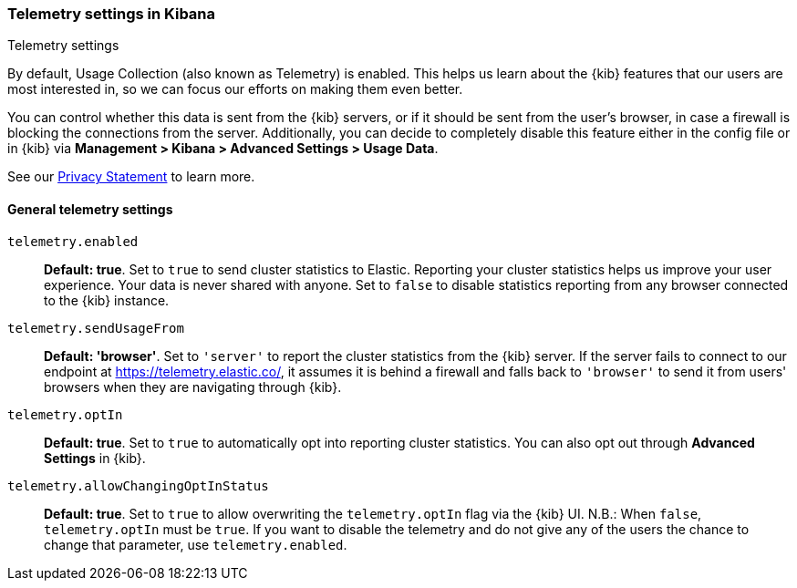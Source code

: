 [[telemetry-settings-kbn]]
=== Telemetry settings in Kibana
++++
<titleabbrev>Telemetry settings</titleabbrev>
++++

By default, Usage Collection (also known as Telemetry) is enabled. This
helps us learn about the {kib} features that our users are most interested in, so we
can focus our efforts on making them even better.

You can control whether this data is sent from the {kib} servers, or if it should be sent 
from the user's browser, in case a firewall is blocking the connections from the server. Additionally, you can decide to completely disable this feature either in the config file or in {kib} via *Management > Kibana > Advanced Settings > Usage Data*.

See our https://www.elastic.co/legal/privacy-statement[Privacy Statement] to learn more.

[float]
[[telemetry-general-settings]]
==== General telemetry settings

`telemetry.enabled`:: *Default: true*.
Set to `true` to send cluster statistics to Elastic. Reporting your
cluster statistics helps us improve your user experience. Your data is never
shared with anyone. Set to `false` to disable statistics reporting from any
browser connected to the {kib} instance.

`telemetry.sendUsageFrom`:: *Default: 'browser'*.
Set to `'server'` to report the cluster statistics from the {kib} server.
If the server fails to connect to our endpoint at https://telemetry.elastic.co/, it assumes
it is behind a firewall and falls back to `'browser'` to send it from users' browsers
when they are navigating through {kib}.

`telemetry.optIn`:: *Default: true*.
Set to `true` to automatically opt into reporting cluster statistics. You can also opt out through
*Advanced Settings* in {kib}.

`telemetry.allowChangingOptInStatus`:: *Default: true*.
Set to `true` to allow overwriting the `telemetry.optIn` flag via the {kib} UI. 
N.B.: When `false`, `telemetry.optIn` must be `true`. If you want to disable the telemetry and do not give any of the users the chance to change that parameter, use `telemetry.enabled`.
